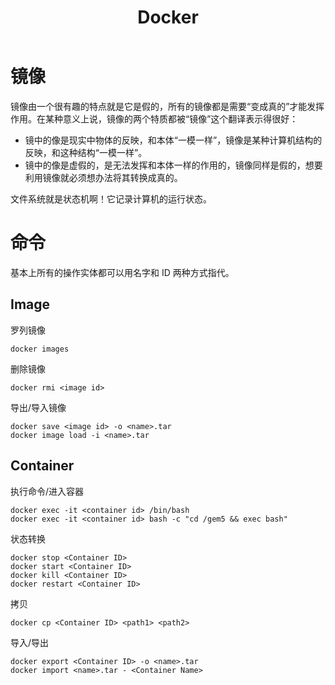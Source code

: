 :PROPERTIES:
:ID:       074dc125-7f79-49de-b685-dd71657e7129
:END:
#+title: Docker

* 镜像
镜像由一个很有趣的特点就是它是假的，所有的镜像都是需要“变成真的”才能发挥作用。在某种意义上说，镜像的两个特质都被“镜像”这个翻译表示得很好：

- 镜中的像是现实中物体的反映，和本体“一模一样”，镜像是某种计算机结构的反映，和这种结构“一模一样”。
- 镜中的像是虚假的，是无法发挥和本体一样的作用的，镜像同样是假的，想要利用镜像就必须想办法将其转换成真的。

文件系统就是状态机啊！它记录计算机的运行状态。

* 命令
基本上所有的操作实体都可以用名字和 ID 两种方式指代。

** Image
罗列镜像

#+begin_src shell
  docker images
#+end_src

删除镜像

#+begin_src shell
  docker rmi <image id>
#+end_src

导出/导入镜像

#+begin_src shell
  docker save <image id> -o <name>.tar
  docker image load -i <name>.tar
#+end_src

** Container
执行命令/进入容器

#+begin_src shell
    docker exec -it <container id> /bin/bash
    docker exec -it <container id> bash -c "cd /gem5 && exec bash"
#+end_src

状态转换

#+begin_src shell
  docker stop <Container ID>  
  docker start <Container ID>  
  docker kill <Container ID>  
  docker restart <Container ID>
#+end_src

拷贝

#+begin_src shell
  docker cp <Container ID> <path1> <path2>
#+end_src

导入/导出

#+begin_src shell
  docker export <Container ID> -o <name>.tar
  docker import <name>.tar - <Container Name>
#+end_src
